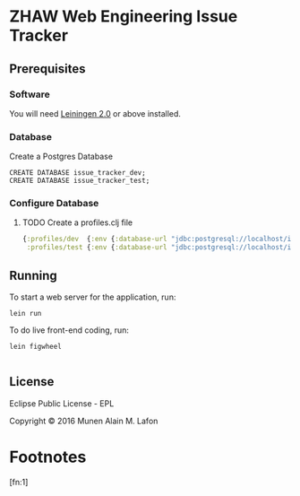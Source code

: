 * ZHAW Web Engineering Issue Tracker
  
[[https://gitlab.com/munen/zhaw-weng-issue-tracker/badges/master/build.svg]]

** Prerequisites

*** Software

You will need [[https://github.com/technomancy/leiningen][Leiningen 2.0]] or above installed.


*** Database

Create a Postgres Database

#+BEGIN_EXAMPLE
CREATE DATABASE issue_tracker_dev;
CREATE DATABASE issue_tracker_test;
#+END_EXAMPLE

*** Configure Database

**** TODO Create a profiles.clj file
#+BEGIN_SRC clojure
{:profiles/dev  {:env {:database-url "jdbc:postgresql://localhost/issue_tracker_dev"}}
 :profiles/test {:env {:database-url "jdbc:postgresql://localhost/issue_tracker_test"}}}
#+END_SRC

** Running

To start a web server for the application, run:

#+BEGIN_SRC shell
    lein run
#+END_SRC

To do live front-end coding, run:

#+BEGIN_SRC shell
    lein figwheel

#+END_SRC

** License

Eclipse Public License - EPL

Copyright © 2016 Munen Alain M. Lafon

* Footnotes

[fn:1] 

